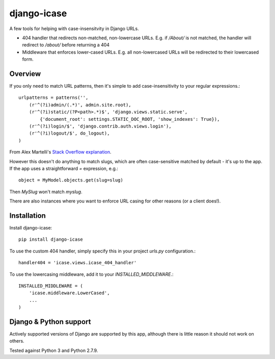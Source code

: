 =============================
django-icase
=============================

.. image:: https://badge.fury.io/py/django-icase.svg
    :target: https://badge.fury.io/py/django-icase

.. image:: https://travis-ci.org/bennylope/django-icase.svg?branch=master
    :target: https://travis-ci.org/bennylope/django-icase

.. image:: https://coveralls.io/repos/bennylope/django-icase/badge.svg?branch=master
    :target: https://coveralls.io/r/bennylope/django-icase?branch=master

A few tools for helping with case-insensitvity in Django URLs.

- 404 handler that redirects non-matched, non-lowercase URLs. E.g. if `/About/`
  is not matched, the handler will redirect to `/about/` before returning a 404
- Middleware that enforces lower-cased URLs. E.g. all non-lowercased URLs will
  be redirected to their lowercased form.

Overview
--------

If you only need to match URL patterns, then it's simple to add
case-insensitivity to your regular expressions.::

    urlpatterns = patterns('',
        (r'^(?i)admin/(.*)', admin.site.root),
        (r'^(?i)static/(?P<path>.*)$', 'django.views.static.serve',
            {'document_root': settings.STATIC_DOC_ROOT, 'show_indexes': True}),
        (r'^(?i)login/$', 'django.contrib.auth.views.login'),
        (r'^(?i)logout/$', do_logout),
    )

From Alex Martelli's `Stack Overflow explanation <http://stackoverflow.com/a/1515657/122291>`_.

However this doesn't do anything to match slugs, which are often case-sensitive
matched by default - it's up to the app. If the app uses a straightforward `=`
expression, e.g.::

    object = MyModel.objects.get(slug=slug)

Then `MySlug` won't match `myslug`.

There are also instances where you want to enforce URL casing for other reasons
(or a client does!).

Installation
------------

Install django-icase::

    pip install django-icase

To use the custom 404 handler, simply specify this in your project `urls.py`
configuration.::

    handler404 = 'icase.views.icase_404_handler'

To use the lowercasing middleware, add it to your
`INSTALLED_MIDDLEWARE`.::

    INSTALLED_MIDDLEWARE = (
        'icase.middleware.LowerCased',
        ...
    )

Django & Python support
-----------------------

Actively supported versions of Django are supported by this app,
although there is little reason it should not work on others.

Tested against Python 3 and Python 2.7.9.
